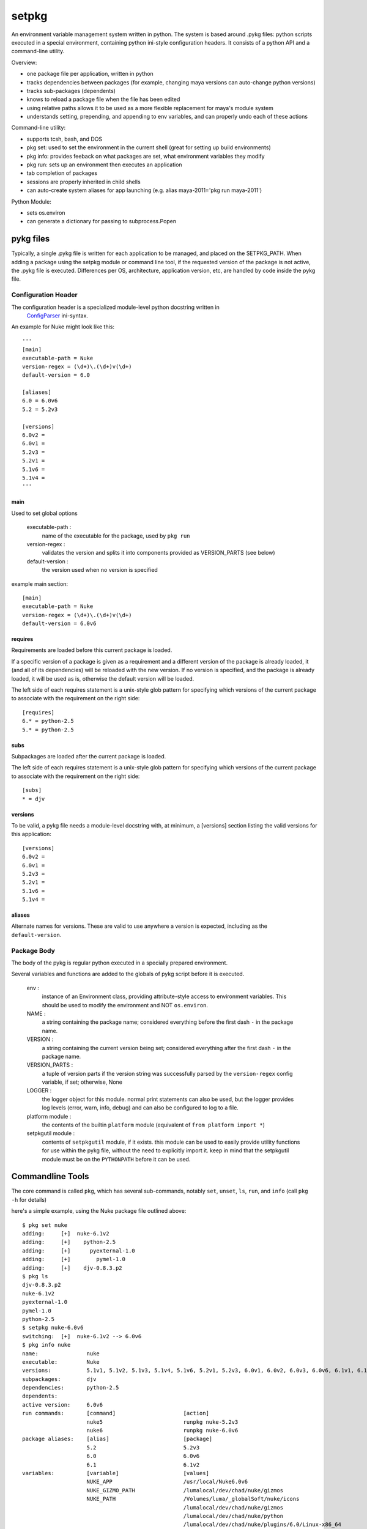 ~~~~~~~~~~~~~~~~~~~~~~~~~~~~~~~~~~
setpkg
~~~~~~~~~~~~~~~~~~~~~~~~~~~~~~~~~~

An environment variable management system written in python. The system is based around .pykg files: python
scripts executed in a special environment, containing python ini-style configuration headers. It consists
of a python API and a command-line utility.

Overview:

- one package file per application, written in python
- tracks dependencies between packages (for example, changing maya versions can auto-change python versions)
- tracks sub-packages (dependents)
- knows to reload a package file when the file has been edited
- using relative paths allows it to be used as a more flexible replacement for maya's module system
- understands setting, prepending, and appending to env variables, and can properly undo each of these actions

Command-line utility:

- supports tcsh, bash, and DOS
- pkg set: used to set the environment in the current shell (great for setting up build environments)
- pkg info: provides feeback on what packages are set, what environment variables they modify
- pkg run: sets up an environment then executes an application
- tab completion of packages
- sessions are properly inherited in child shells
- can auto-create system aliases for app launching (e.g. alias maya-2011='pkg run maya-2011')

Python Module:

- sets os.environ
- can generate a dictionary for passing to subprocess.Popen

==================================
pykg files
==================================

Typically, a single .pykg file is written for each application to be managed,
and placed on the SETPKG_PATH. When adding a package using the setpkg module or
command line tool, if the requested version of the package is not active, the
.pykg file is executed. Differences per OS, architecture, application
version, etc, are handled by code inside the pykg file.

----------------------------------
Configuration Header
----------------------------------


The configuration header is a specialized module-level python docstring written in
 `ConfigParser <http://http://docs.python.org/library/configparser.html>`_ ini-syntax.

An example for Nuke might look like this::

    '''
    [main]
    executable-path = Nuke
    version-regex = (\d+)\.(\d+)v(\d+)
    default-version = 6.0

    [aliases]
    6.0 = 6.0v6
    5.2 = 5.2v3

    [versions]
    6.0v2 =
    6.0v1 =
    5.2v3 =
    5.2v1 =
    5.1v6 =
    5.1v4 =
    '''

main
====

Used to set global options

    executable-path :
        name of the executable for the package, used by ``pkg run``

    version-regex :
        validates the version and splits it into components provided as VERSION_PARTS (see below)

    default-version :
        the version used when no version is specified

example main section::

    [main]
    executable-path = Nuke
    version-regex = (\d+)\.(\d+)v(\d+)
    default-version = 6.0v6

requires
========

Requirements are loaded before this current package is loaded.

If a specific version of a package is given as a requirement
and a different version of the package is already loaded, it (and all of its
dependencies) will be reloaded with the new version.  If no version is specified,
and the package is already loaded, it will be used as is, otherwise the default
version will be loaded.

The left side of each requires statement is a unix-style glob pattern for specifying
which versions of the current package to associate with the requirement on the
right side::

    [requires]
    6.* = python-2.5
    5.* = python-2.5

subs
====

Subpackages are loaded after the current package is loaded.

The left side of each requires statement is a unix-style glob pattern for specifying
which versions of the current package to associate with the requirement on the
right side::

    [subs]
    * = djv

versions
========

To be valid, a pykg file needs a module-level docstring with, at minimum, a [versions]
section listing the valid versions for this application::

    [versions]
    6.0v2 =
    6.0v1 =
    5.2v3 =
    5.2v1 =
    5.1v6 =
    5.1v4 =

aliases
=======

Alternate names for versions. These are valid to use
anywhere a version is expected, including as the ``default-version``.

----------------------------------
Package Body
----------------------------------

The body of the pykg is regular python executed in a specially prepared environment.

Several variables and functions are added to the globals of pykg script before it
is executed.

    env :
        instance of an Environment class, providing attribute-style access to
        environment variables. This should be used to modify the environment
        and NOT ``os.environ``.

    NAME :
        a string containing the package name; considered everything before the
        first dash ``-`` in the package name.

    VERSION :
        a string containing the current version being set; considered everything
        after the first dash ``-`` in the package name.

    VERSION_PARTS :
        a tuple of version parts if the version string was
        successfully parsed by the ``version-regex`` config variable, if set;
        otherwise, None

    LOGGER :
        the logger object for this module. normal print statements can also be
        used, but the logger provides log levels (error, warn, info, debug) and
        can also be configured to log to a file.

    platform module :
        the contents of the builtin ``platform`` module
        (equivalent of ``from platform import *``)

    setpkgutil module :
        contents of ``setpkgutil`` module, if it exists. this module can be used
        to easily provide utility functions for use within the pykg file, without
        the need to explicitly import it. keep in mind that the setpkgutil module
        must be on the ``PYTHONPATH`` before it can be used.

==================================
Commandline Tools
==================================

The core command is called ``pkg``, which has several sub-commands, notably ``set``,
``unset``, ``ls``, ``run``, and ``info`` (call ``pkg -h`` for details)

here's a simple example, using the Nuke package file outlined above::

    $ pkg set nuke
    adding:     [+]  nuke-6.1v2
    adding:     [+]    python-2.5
    adding:     [+]      pyexternal-1.0
    adding:     [+]        pymel-1.0
    adding:     [+]    djv-0.8.3.p2
    $ pkg ls
    djv-0.8.3.p2
    nuke-6.1v2
    pyexternal-1.0
    pymel-1.0
    python-2.5
    $ setpkg nuke-6.0v6
    switching:  [+]  nuke-6.1v2 --> 6.0v6
    $ pkg info nuke
    name:               nuke
    executable:         Nuke
    versions:           5.1v1, 5.1v2, 5.1v3, 5.1v4, 5.1v6, 5.2v1, 5.2v3, 6.0v1, 6.0v2, 6.0v3, 6.0v6, 6.1v1, 6.1v2, 6.1v3
    subpackages:        djv
    dependencies:       python-2.5
    dependents:
    active version:     6.0v6
    run commands:       [command]                     [action]
                        nuke5                         runpkg nuke-5.2v3
                        nuke6                         runpkg nuke-6.0v6
    package aliases:    [alias]                       [package]
                        5.2                           5.2v3
                        6.0                           6.0v6
                        6.1                           6.1v2
    variables:          [variable]                    [values]
                        NUKE_APP                      /usr/local/Nuke6.0v6
                        NUKE_GIZMO_PATH               /lumalocal/dev/chad/nuke/gizmos
                        NUKE_PATH                     /Volumes/luma/_globalSoft/nuke/icons
                                                      /lumalocal/dev/chad/nuke/gizmos
                                                      /lumalocal/dev/chad/nuke/python
                                                      /lumalocal/dev/chad/nuke/plugins/6.0/Linux-x86_64
                                                      /lumalocal/dev/chad/nuke/python
                        NUKE_PYTHON_PATH              /lumalocal/dev/chad/nuke/python
                        NUKE_VER                      6.0v6
                        NUKE_VERSION_MAJOR            6
                        NUKE_VERSION_MINOR            0
                        NUKE_VERSION_REVISION         6
                        OFX_PLUGIN_PATH               /Volumes/luma/_globalSoft/nuke/ofx_plugins/Linux-x86_64
                        PATH                          /lumalocal/dev/chad/nuke/bin
                                                      /usr/local/Nuke6.0v6
                        PYTHONPATH                    /lumalocal/dev/chad/nuke/python
    $ pkg unset nuke
    removing:   [-]  nuke-6.0v6

There are also several handy aliases available:

========  ===========
alias     cmd
========  ===========
setpkg    pkg set
unsetpkg  pkg unset
runpkg    pkg run
pkgs      pkg ls
========  ===========

==================================
Installation
==================================

----------------------------------
Environment Variables
----------------------------------

``SETPKG_ROOT`` :
    Setpkg is comprised of several parts:
        - a python module: ``python/setpkg.py``
        - a command line python executable: ``bin/setpkgcli``
        - shell-specific startup scripts: ``scripts/setpkg.sh``, ``scripts/setpkg.csh``, etc

    The environment variable ``SETPKG_ROOT`` should be set to the directory containing
    all of these parts, usually called 'setpkg'.  This environment variable must be
    set before the shell-specific startup scripts are called.

``SETPKG_PATH`` :
    Search path for ``.pykg`` files. defaults to ``$SETPKG_ROOT/packages``

``SETPKG_PYTHONBIN`` :
    Location of the python interpreter to use with setpkg. setpkg cannot use the python
    interpreter on the executable ``PATH`` as this variable might change, and incompatibilities
    between versions of python are known to cause problems. If not set, the full path to the python
    binary found at startup (using ``which python``)  will be stored in this variable.

----------------------------------
OSX/Linux
----------------------------------

Bash
====

In one of bash's startup scripts (/etc/profile, ~/.bashrc, ~/.bash_profile, etc) add the
following lines::

    export SETPKG_ROOT=/path/to/setpkg
    export SETPKG_PATH=/path/to/pykg_dir:/path/to/other/pykg_dir
    source $SETPKG_ROOT/scripts/setpkg.sh

Tcsh
====

In one of tcsh's startup scripts (/etc/csh.login, /etc/csh.cshrc, ~/.tcshrc, etc) add the
following lines::

    setenv SETPKG_ROOT /path/to/setpkg
    setenv SETPKG_PATH /path/to/pykg_dir:/path/to/other/pykg_dir
    source $SETPKG_ROOT/scripts/setpkg.csh
